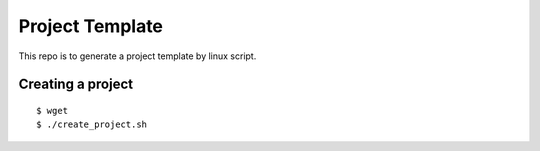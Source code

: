 Project Template
===========================

This repo is to generate a project template by linux script.


Creating a project
------------------------

::

    $ wget
    $ ./create_project.sh

